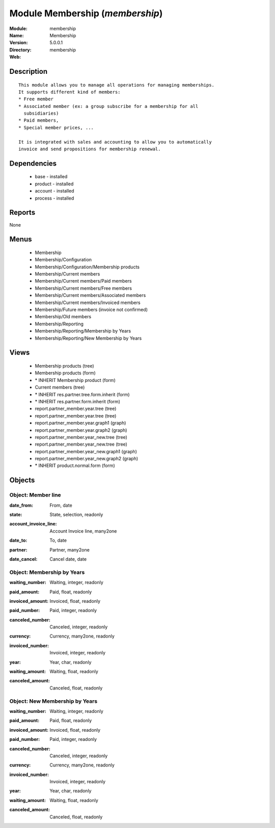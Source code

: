 
Module Membership (*membership*)
================================
:Module: membership
:Name: Membership
:Version: 5.0.0.1
:Directory: membership
:Web: 

Description
-----------

::

  This module allows you to manage all operations for managing memberships.
  It supports different kind of members:
  * Free member
  * Associated member (ex: a group subscribe for a membership for all
    subsidiaries)
  * Paid members,
  * Special member prices, ...
  
  It is integrated with sales and accounting to allow you to automatically
  invoice and send propositions for membership renewal.

Dependencies
------------

 * base - installed
 * product - installed
 * account - installed
 * process - installed

Reports
-------

None


Menus
-------

 * Membership
 * Membership/Configuration
 * Membership/Configuration/Membership products
 * Membership/Current members
 * Membership/Current members/Paid members
 * Membership/Current members/Free members
 * Membership/Current members/Associated members
 * Membership/Current members/Invoiced members
 * Membership/Future members (invoice not confirmed)
 * Membership/Old members
 * Membership/Reporting
 * Membership/Reporting/Membership by Years
 * Membership/Reporting/New Membership by Years

Views
-----

 * Membership products (tree)
 * Membership products (form)
 * \* INHERIT Membership product (form)
 * Current members (tree)
 * \* INHERIT res.partner.tree.form.inherit (form)
 * \* INHERIT res.partner.form.inherit (form)
 * report.partner_member.year.tree (tree)
 * report.partner_member.year.tree (tree)
 * report.partner_member.year.graph1 (graph)
 * report.partner_member.year.graph2 (graph)
 * report.partner_member.year_new.tree (tree)
 * report.partner_member.year_new.tree (tree)
 * report.partner_member.year_new.graph1 (graph)
 * report.partner_member.year_new.graph2 (graph)
 * \* INHERIT product.normal.form (form)


Objects
-------

Object: Member line
###################

.. index::
  single: Member line object
.. 


:date_from: From, date



.. index::
  single: date_from field
.. 




:state: State, selection, readonly



.. index::
  single: state field
.. 




:account_invoice_line: Account Invoice line, many2one



.. index::
  single: account_invoice_line field
.. 




:date_to: To, date



.. index::
  single: date_to field
.. 




:partner: Partner, many2one



.. index::
  single: partner field
.. 




:date_cancel: Cancel date, date



.. index::
  single: date_cancel field
.. 



Object: Membership by Years
###########################

.. index::
  single: Membership by Years object
.. 


:waiting_number: Waiting, integer, readonly



.. index::
  single: waiting_number field
.. 




:paid_amount: Paid, float, readonly



.. index::
  single: paid_amount field
.. 




:invoiced_amount: Invoiced, float, readonly



.. index::
  single: invoiced_amount field
.. 




:paid_number: Paid, integer, readonly



.. index::
  single: paid_number field
.. 




:canceled_number: Canceled, integer, readonly



.. index::
  single: canceled_number field
.. 




:currency: Currency, many2one, readonly



.. index::
  single: currency field
.. 




:invoiced_number: Invoiced, integer, readonly



.. index::
  single: invoiced_number field
.. 




:year: Year, char, readonly



.. index::
  single: year field
.. 




:waiting_amount: Waiting, float, readonly



.. index::
  single: waiting_amount field
.. 




:canceled_amount: Canceled, float, readonly



.. index::
  single: canceled_amount field
.. 



Object: New Membership by Years
###############################

.. index::
  single: New Membership by Years object
.. 


:waiting_number: Waiting, integer, readonly



.. index::
  single: waiting_number field
.. 




:paid_amount: Paid, float, readonly



.. index::
  single: paid_amount field
.. 




:invoiced_amount: Invoiced, float, readonly



.. index::
  single: invoiced_amount field
.. 




:paid_number: Paid, integer, readonly



.. index::
  single: paid_number field
.. 




:canceled_number: Canceled, integer, readonly



.. index::
  single: canceled_number field
.. 




:currency: Currency, many2one, readonly



.. index::
  single: currency field
.. 




:invoiced_number: Invoiced, integer, readonly



.. index::
  single: invoiced_number field
.. 




:year: Year, char, readonly



.. index::
  single: year field
.. 




:waiting_amount: Waiting, float, readonly



.. index::
  single: waiting_amount field
.. 




:canceled_amount: Canceled, float, readonly



.. index::
  single: canceled_amount field
.. 


